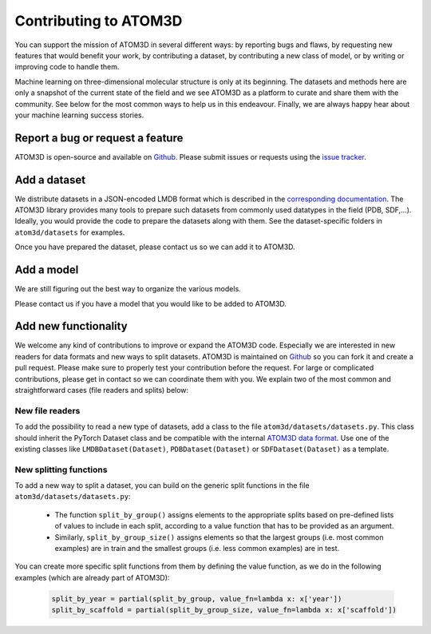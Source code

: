 Contributing to ATOM3D
======================

You can support the mission of ATOM3D in several different ways: by reporting bugs and flaws, by requesting new features that would benefit your work, by contributing a dataset, by contributing a new class of model, or by writing or improving code to handle them. 

Machine learning on three-dimensional molecular structure is only at its beginning. The datasets and methods here are only a snapshot of the current state of the field and we see ATOM3D as a platform to curate and share them with the community.  See below for the most common ways to help us in this endeavour.
Finally, we are always happy hear about your machine learning success stories.

Report a bug or request a feature
***********************************

ATOM3D is open-source and available on `Github <https://github.com/drorlab/atom3d>`_. Please submit issues or requests using the `issue tracker <https://github.com/drorlab/atom3d/issues>`_.

Add a dataset
***********************************

We distribute datasets in a JSON-encoded LMDB format which is described in the  `corresponding documentation <https://atom3d.readthedocs.io/en/latest/data_formats.html>`_. The ATOM3D library provides many tools to prepare such datasets from commonly used datatypes in the field (PDB, SDF,...). Ideally, you would provide the code to prepare the datasets along with them. See the dataset-specific folders in ``atom3d/datasets`` for examples.

Once you have prepared the dataset, please contact us so we can add it to ATOM3D.

Add a model
***********************************

We are still figuring out the best way to organize the various models.

Please contact us if you have a model that you would like to be added to ATOM3D.

Add new functionality 
***********************************

We welcome any kind of contributions to improve or expand the ATOM3D code. Especially we are interested in new readers for data formats and new ways to split datasets. ATOM3D is maintained on `Github <https://github.com/drorlab/atom3d>`_ so you can fork it and create a pull request. Please make sure to properly test your contribution before the request. For large or complicated contributions, please get in contact so we can coordinate them with you. We explain two of the most common and straightforward cases (file readers and splits) below:

New file readers
-----------------------------------
To add the possibility to read a new type of datasets, add a class to the file ``atom3d/datasets/datasets.py``. This class should inherit the PyTorch Dataset class and be compatible with the internal `ATOM3D data format <https://atom3d.readthedocs.io/en/latest/data_formats.html>`_. Use one of the existing classes like ``LMDBDataset(Dataset)``, ``PDBDataset(Dataset)`` or ``SDFDataset(Dataset)`` as a template.

New splitting functions
-----------------------------------
To add a new way to split a dataset, you can build on the generic split functions in the file ``atom3d/datasets/datasets.py``: 

 - The function ``split_by_group()`` assigns elements to the appropriate splits based on pre-defined lists of values to include in each split, according to a value function that has to be provided as an argument.
 - Similarly, ``split_by_group_size()`` assigns elements so that the largest groups (i.e. most common examples)  are in train and the smallest groups (i.e. less common examples) are in test.

You can create more specific split functions from them by defining the value function, as we do in the following examples (which are already part of ATOM3D):

     .. code:: python
   
        split_by_year = partial(split_by_group, value_fn=lambda x: x['year'])
        split_by_scaffold = partial(split_by_group_size, value_fn=lambda x: x['scaffold'])



